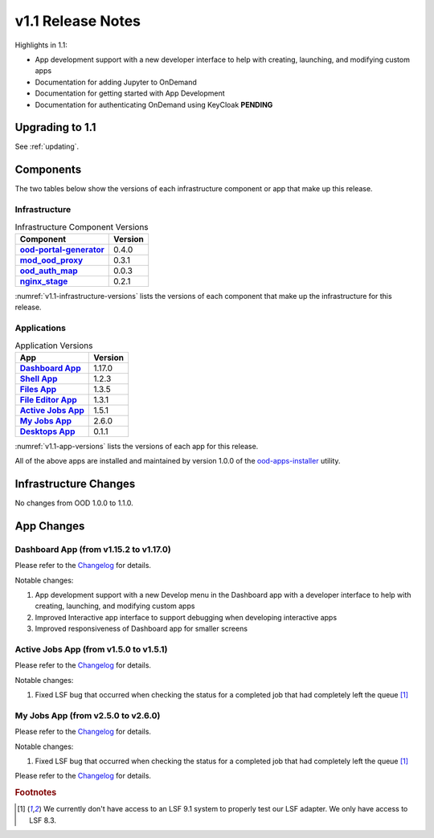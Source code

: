 .. _v1.1-release-notes:

v1.1 Release Notes
================================

Highlights in 1.1:

* App development support with a new developer interface to help with creating,
  launching, and modifying custom apps
* Documentation for adding Jupyter to OnDemand
* Documentation for getting started with App Development
* Documentation for authenticating OnDemand using KeyCloak **PENDING**

Upgrading to 1.1
----------------

See :ref:`updating`.

Components
----------

The two tables below show the versions of each infrastructure component or app that make up this release.

Infrastructure
^^^^^^^^^^^^^^

.. _v1.1-infrastructure-versions:
.. list-table:: Infrastructure Component Versions
   :widths: auto
   :header-rows: 1
   :stub-columns: 1

   * - Component
     - Version
   * - `ood-portal-generator`_
     - 0.4.0
   * - `mod_ood_proxy`_
     - 0.3.1
   * - `ood_auth_map`_
     - 0.0.3
   * - `nginx_stage`_
     - 0.2.1

:numref:`v1.1-infrastructure-versions` lists the versions of each component that
make up the infrastructure for this release.

Applications
^^^^^^^^^^^^

.. _v1.1-app-versions:
.. list-table:: Application Versions
   :widths: auto
   :header-rows: 1
   :stub-columns: 1

   * - App
     - Version
   * - `Dashboard App`_
     - 1.17.0
   * - `Shell App`_
     - 1.2.3
   * - `Files App`_
     - 1.3.5
   * - `File Editor App`_
     - 1.3.1
   * - `Active Jobs App`_
     - 1.5.1
   * - `My Jobs App`_
     - 2.6.0
   * - `Desktops App`_
     - 0.1.1

:numref:`v1.1-app-versions` lists the versions of each app for this release.

All of the above apps are installed and maintained by version 1.0.0 of the
`ood-apps-installer`_ utility.

Infrastructure Changes
----------------------

No changes from OOD 1.0.0 to 1.1.0.

App Changes
-----------

Dashboard App (from v1.15.2 to v1.17.0)
^^^^^^^^^^^^^^^^^^^^^^^^^^^^^^^^^^^^^^^

Please refer to the `Changelog <https://github.com/OSC/ood-dashboard/blob/v1.17.0/CHANGELOG.md>`__ for details.

Notable changes:

#. App development support with a new Develop menu in the Dashboard app with a
   developer interface to help with creating, launching, and modifying custom
   apps
#. Improved Interactive app interface to support debugging when developing
   interactive apps
#. Improved responsiveness of Dashboard app for smaller screens

Active Jobs App (from v1.5.0 to v1.5.1)
^^^^^^^^^^^^^^^^^^^^^^^^^^^^^^^^^^^^^^^

Please refer to the `Changelog <https://github.com/OSC/ood-activejobs/blob/v1.5.1/CHANGELOG.md>`__ for details.

Notable changes:

1. Fixed LSF bug that occurred when checking the status for a completed job that
   had completely left the queue [#lsfwarning]_

My Jobs App (from v2.5.0 to v2.6.0)
^^^^^^^^^^^^^^^^^^^^^^^^^^^^^^^^^^^^^

Please refer to the `Changelog <https://github.com/OSC/ood-myjobs/blob/v2.6.0/CHANGELOG.md>`__ for details.

Notable changes:

1. Fixed LSF bug that occurred when checking the status for a completed job that
   had completely left the queue [#lsfwarning]_


Please refer to the `Changelog <https://github.com/OSC/bc_desktop/blob/v0.1.1/CHANGELOG.md>`__ for details.

.. rubric:: Footnotes

.. [#lsfwarning] We currently don't have access to an LSF 9.1 system to properly test our LSF adapter. We only have access to LSF 8.3.

.. _ood-portal-generator: https://github.com/OSC/ood-portal-generator
.. _mod_ood_proxy: https://github.com/OSC/mod_ood_proxy
.. _ood_auth_map: https://github.com/OSC/ood_auth_map
.. _nginx_stage: https://github.com/OSC/nginx_stage
.. _Dashboard App: https://github.com/OSC/ood-dashboard
.. _Shell App: https://github.com/OSC/ood-shell
.. _Files App: https://github.com/OSC/ood-fileexplorer
.. _File Editor App: https://github.com/OSC/ood-fileeditor
.. _Active Jobs App: https://github.com/OSC/ood-activejobs
.. _My Jobs App: https://github.com/OSC/ood-myjobs
.. _Desktops App: https://github.com/OSC/bc_desktop
.. _ood-apps-installer: https://github.com/OSC/ood-apps-installer
